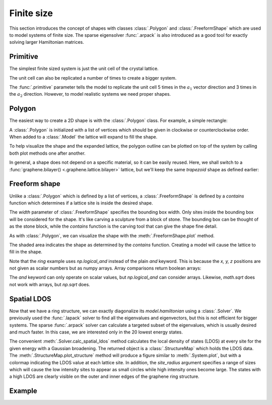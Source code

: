 Finite size
===========

.. meta::
   :description: Constructing tight-binding systems of arbitrary shape
   :keywords: tight-binding, quantum dots, arbitrary shape, graphene, local density of states

This section introduces the concept of shapes with classes :class:`.Polygon` and
:class:`.FreeformShape` which are used to model systems of finite size. The sparse
eigensolver :func:`.arpack` is also introduced as a good tool for exactly solving
larger Hamiltonian matrices.

.. only:: html

    :nbexport:`Download this page as a Jupyter notebook <self>`


Primitive
---------

The simplest finite sized system is just the unit cell of the crystal lattice.

.. plot::
    :context: reset

    from pybinding.repository import graphene

    model = pb.Model(graphene.monolayer())
    model.system.plot()

The unit cell can also be replicated a number of times to create a bigger system.

.. plot::
    :context: close-figs

    model = pb.Model(
        graphene.monolayer(),
        pb.primitive(a1=5, a2=3)
    )

    model.system.plot()
    model.lattice.plot_vectors(position=[0.6, -0.25])

The :func:`.primitive` parameter tells the model to replicate the unit cell 5 times in the
:math:`a_1` vector direction and 3 times in the :math:`a_2` direction. However, to model
realistic systems we need proper shapes.


Polygon
-------

The easiest way to create a 2D shape is with the :class:`.Polygon` class. For example,
a simple rectangle:

.. plot::
    :context: close-figs

    def rectangle(width, height):
        x0 = width / 2
        y0 = height / 2
        return pb.Polygon([[x0, y0], [x0, -y0], [-x0, -y0], [-x0, y0]])

    shape = rectangle(1.6, 1.2)
    shape.plot()

A :class:`.Polygon` is initialized with a list of vertices which should be given in clockwise or
counterclockwise order. When added to a :class:`.Model` the lattice will expand to fill the shape.

.. plot::
    :context: close-figs
    :alt: Rectangular graphene quantum dot

    model = pb.Model(
        graphene.monolayer(),
        rectangle(width=1.6, height=1.2)
    )
    model.system.plot()

To help visualize the shape and the expanded lattice, the polygon outline can be plotted on top
of the system by calling both plot methods one after another.

.. plot::
    :context: close-figs
    :alt: Graphene quantum dot

    def trapezoid(a, b, h):
        return pb.Polygon([[-a/2, 0], [-b/2, h], [b/2, h], [a/2, 0]])

    model = pb.Model(
        graphene.monolayer(),
        trapezoid(a=3.2, b=1.4, h=1.5)
    )
    model.system.plot()
    model.shape.plot()

In general, a shape does not depend on a specific material, so it can be easily reused. Here, we
shall switch to a :func:`graphene.bilayer() <.graphene.lattice.bilayer>` lattice, but we'll keep
the same `trapezoid` shape as defined earlier:

.. plot::
    :context: close-figs
    :alt: Bilayer graphene quantum dot

    model = pb.Model(
        graphene.bilayer(),
        trapezoid(a=3.2, b=1.4, h=1.5)
    )
    model.system.plot()


Freeform shape
--------------

Unlike a :class:`.Polygon` which is defined by a list of vertices, a :class:`.FreeformShape` is
defined by a `contains` function which determines if a lattice site is inside the desired shape.

.. plot::
    :context: close-figs
    :alt: Circular graphene quantum dot

    def circle(radius):
        def contains(x, y, z):
            return np.sqrt(x**2 + y**2) < radius

        return pb.FreeformShape(contains, width=[2 * radius, 2 * radius])

    model = pb.Model(
        graphene.monolayer(),
        circle(radius=2.5)
    )
    model.system.plot()

The `width` parameter of :class:`.FreeformShape` specifies the bounding box width. Only sites
inside the bounding box will be considered for the shape. It's like carving a sculpture from a
block of stone. The bounding box can be thought of as the stone block, while the `contains`
function is the carving tool that can give the shape fine detail.

As with :class:`.Polygon`, we can visualize the shape with the :meth:`.FreeformShape.plot` method.

.. plot::
    :context: close-figs

    def ring(inner_radius, outer_radius):
        def contains(x, y, z):
            r = np.sqrt(x**2 + y**2)
            return np.logical_and(inner_radius < r, r < outer_radius)

        return pb.FreeformShape(contains, width=[2 * outer_radius, 2 * outer_radius])

    shape = ring(inner_radius=1.4, outer_radius=2)
    shape.plot()

The shaded area indicates the shape as determined by the `contains` function. Creating a model
will cause the lattice to fill in the shape.

.. plot::
    :context: close-figs
    :alt: Graphene ring

    model = pb.Model(
        graphene.monolayer(),
        ring(inner_radius=1.4, outer_radius=2)
    )
    model.system.plot()
    model.shape.plot()

Note that the `ring` example uses `np.logical_and` instead of the plain `and` keyword. This is
because the `x, y, z` positions are not given as scalar numbers but as numpy arrays. Array
comparisons return boolean arrays:

.. code-block:: python
    :emphasize-lines: 0

    >>> x = np.array([7, 2, 3, 5, 1])
    >>> x < 5
    [False, True, True, False, True]
    >>> 2 < x and x < 5
    ValueError: ...
    >>> np.logical_and(2 < x, x < 5)
    [False, False, True, False, False]

The `and` keyword can only operate on scalar values, but `np.logical_and` can consider arrays.
Likewise, `math.sqrt` does not work with arrays, but `np.sqrt` does.


Spatial LDOS
------------

Now that we have a ring structure, we can exactly diagonalize its `model.hamiltonian` using a
:class:`.Solver`. We previously used the :func:`.lapack` solver to find all the eigenvalues and
eigenvectors, but this is not efficient for bigger systems. The sparse :func:`.arpack` solver can
calculate a targeted subset of the eigenvalues, which is usually desired and much faster. In this
case, we are interested only in the 20 lowest energy states.

.. plot::
    :context: close-figs
    :alt: Spatial local density of states (LDOS) for a graphene ring

    model = pb.Model(
        graphene.monolayer(),
        ring(inner_radius=1.4, outer_radius=2)
    )
    solver = pb.solver.arpack(model, k=20)  # for the 20 lowest energy eigenvalues

    ldos = solver.calc_spatial_ldos(energy=0, broadening=0.05)  # eV
    ldos.plot_structure(site_radius=(0.03, 0.12))
    pb.pltutils.colorbar(label="LDOS")

The convenient :meth:`.Solver.calc_spatial_ldos` method calculates the local density of states
(LDOS) at every site for the given energy with a Gaussian broadening. The returned object is a
:class:`.StructureMap` which holds the LDOS data. The :meth:`.StructureMap.plot_structure` method
will produce a figure similar to :meth:`.System.plot`, but with a colormap indicating the LDOS
value at each lattice site. In addition, the `site_radius` argument specifies a range of sizes
which will cause the low intensity sites to appear as small circles while high intensity ones
become large. The states with a high LDOS are clearly visible on the outer and inner edges of the
graphene ring structure.


Example
-------

.. only:: html

    :download:`Donwload source code </tutorial/finite_example.py>`

.. plot:: tutorial/finite_example.py
    :include-source:
